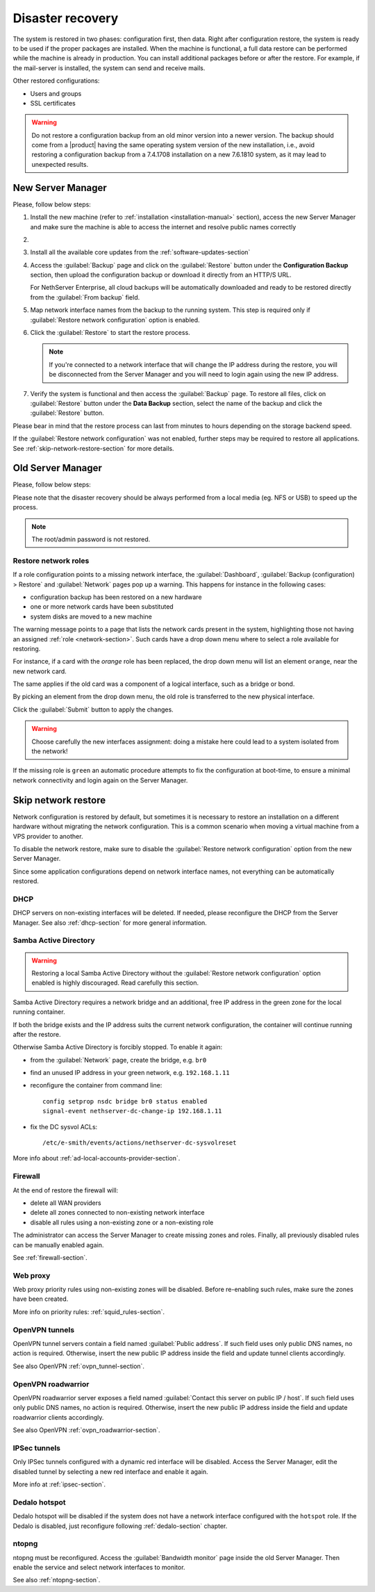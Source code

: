 .. _disaster-recovery-section:

Disaster recovery
=================

The system is restored in two phases: configuration first, then data.
Right after configuration restore, the system is ready to be used if the proper packages are installed.
When the machine is functional, a full data restore can be performed while the machine is already in production.
You can install additional packages before or after the restore.
For example, if the mail-server is installed, the system can send and receive mails.

Other restored configurations:

* Users and groups
* SSL certificates

.. warning:: Do not restore a configuration backup from an old minor version into a newer version.
   The backup should come from a |product| having the same operating system version of the new
   installation, i.e., avoid restoring a configuration backup from a 7.4.1708 installation on a new 7.6.1810 system,
   as it may lead to unexpected results.

.. only:: nscom

   .. note::

       Third-party repositories are not restored by the disaster recovery procedure.
       If the original machine has some third-party repositories enabled, remember to install them before
       proceeding with the restore.

New Server Manager
------------------

Please, follow below steps:

1. Install the new machine (refer to :ref:`installation <installation-manual>` section), access the
   new Server Manager and make sure the machine is able to access the internet and resolve public names correctly

2.

  .. only:: nsent

       Activate NethServer Enterprise following the :ref:`registration <registration-section>` procedure

  .. only:: nscom

       If the machine has a Community subscription entitlement, please follow :ref:`subscription-section`,
       otherwise you can skip this step


3. Install all the available core updates from the :ref:`software-updates-section`

4. Access the :guilabel:`Backup` page and click on the :guilabel:`Restore` button under
   the **Configuration Backup** section, then upload the configuration backup
   or download it directly from an HTTP/S URL.

   For NethServer Enterprise, all cloud backups will be automatically downloaded and ready
   to be restored directly from the :guilabel:`From backup` field.

5. Map network interface names from the backup to the running system.
   This step is required only if :guilabel:`Restore network configuration` option is enabled.

6. Click the :guilabel:`Restore` to start the restore process.

   .. note::

      If you're connected to a network interface that will change the IP address during the restore,
      you will be disconnected from the Server Manager and you will need to login again using the
      new IP address.

7. Verify the system is functional and then access the :guilabel:`Backup` page.
   To restore all files, click on :guilabel:`Restore` button under the **Data Backup** section,
   select the name of the backup and click the :guilabel:`Restore` button.

Please bear in mind that the restore process can last from minutes to hours depending
on the storage backend speed.

If the :guilabel:`Restore network configuration` was not enabled, further steps
may be required to restore all applications. See :ref:`skip-network-restore-section` for more details.

Old Server Manager
------------------

Please, follow below steps:

.. only:: nscom

  1. Install the new machine (refer to :ref:`installation <installation-manual>` section), access the
     Server Manager and complete the basic server configuration

  2. Ensure that |product| is able to access the internet and resolve public names correctly

  3. Install all the available core updates in the :ref:`Software Center <software-updates-section>`

  4. Restore the configuration backup using the :guilabel:`Backup (configuration)` panel

  5. If a warning message requires it, reconfigure the network roles assignment.
     See :ref:`restore-roles-section` below.

  6. Verify the system is functional

  7. Restore data backup executing on the console ::

      restore-data -b <name>

     where ``name`` is the name of the data backup you want to restore from.


.. only:: nsent

  1. Install the new machine (refer to :ref:`installation <installation-manual>` section), access the
     Server Manager and complete the basic server configuration

  2. Ensure that |product| is able to access the internet and resolve public names correctly

  3. Activate |product| following the :ref:`registration <registration-section>` procedure

  4. Install all the available core updates in the :ref:`Software Center <software-updates-section>`

  5. Restore the configuration backup using the :guilabel:`Backup (configuration)` panel which allows
     to use cloud backups or local archives

  6. If a warning message requires it, reconfigure the network roles assignment.
     See :ref:`restore-roles-section` below.

  7. Verify the system is functional

  8. Restore data backup executing on the console ::

      restore-data -b <name>

     where ``name`` is the name of the data backup you want to restore from.


Please note that the disaster recovery should be always performed from a local media (eg. NFS or USB) to speed up the process.

.. note:: The root/admin password is not restored.

.. _restore-roles-section:

Restore network roles
^^^^^^^^^^^^^^^^^^^^^

If a role configuration points to a missing network interface, the
:guilabel:`Dashboard`, :guilabel:`Backup (configuration) > Restore`
and :guilabel:`Network` pages pop up a warning. This happens for
instance in the following cases:

* configuration backup has been restored on a new hardware
* one or more network cards have been substituted
* system disks are moved to a new machine

The warning message points to a page that lists the network cards present in
the system, highlighting those not having an assigned :ref:`role
<network-section>`. Such cards have a drop down menu where to select a
role available for restoring.

For instance, if a card with the *orange* role has been replaced, the
drop down menu will list an element ``orange``, near the new
network card.

The same applies if the old card was a component of a logical
interface, such as a bridge or bond.

By picking an element from the drop down menu, the old role is
transferred to the new physical interface.

Click the :guilabel:`Submit` button to apply the changes.

.. warning:: Choose carefully the new interfaces assignment: doing a mistake
             here could lead to a system isolated from the network!

If the missing role is ``green`` an automatic procedure attempts to fix
the configuration at boot-time, to ensure a minimal network
connectivity and login again on the Server Manager.


.. _skip-network-restore-section:

Skip network restore
--------------------

Network configuration is restored by default, but sometimes it is necessary to restore an
installation on a different hardware without migrating the network configuration.
This is a common scenario when moving a virtual machine from a VPS provider to another.

To disable the network restore, make sure to disable the :guilabel:`Restore network configuration` option from
the new Server Manager.

Since some application configurations depend on network interface names, not everything can be automatically restored.

DHCP
^^^^

DHCP servers on non-existing interfaces will be deleted.
If needed, please reconfigure the DHCP from the Server Manager.
See also :ref:`dhcp-section` for more general information.

Samba Active Directory
^^^^^^^^^^^^^^^^^^^^^^

.. warning::

  Restoring a local Samba Active Directory without the :guilabel:`Restore
  network configuration` option enabled is highly discouraged. Read carefully this section.

Samba Active Directory requires a network bridge and an additional, free IP
address in the green zone for the local running container.

If both the bridge exists and the IP address suits the current network
configuration, the container will continue running after the restore.

Otherwise Samba Active Directory is forcibly stopped.
To enable it again:

- from the :guilabel:`Network` page, create the bridge, e.g. ``br0``
- find an unused IP address in your green network, e.g. ``192.168.1.11``
- reconfigure the container from command line: ::

    config setprop nsdc bridge br0 status enabled
    signal-event nethserver-dc-change-ip 192.168.1.11

- fix the DC sysvol ACLs: ::

    /etc/e-smith/events/actions/nethserver-dc-sysvolreset

More info about :ref:`ad-local-accounts-provider-section`.

Firewall
^^^^^^^^

At the end of restore the firewall will:

- delete all WAN providers
- delete all zones connected to non-existing network interface
- disable all rules using a non-existing zone or a non-existing role

The administrator can access the Server Manager to create missing zones and roles.
Finally, all previously disabled rules can be manually enabled again.

See :ref:`firewall-section`.

Web proxy
^^^^^^^^^

Web proxy priority rules using non-existing zones will be disabled.
Before re-enabling such rules, make sure the zones have been created.

More info on priority rules: :ref:`squid_rules-section`.

OpenVPN tunnels
^^^^^^^^^^^^^^^

OpenVPN tunnel servers contain a field named :guilabel:`Public address`.
If such field uses only public DNS names, no action is required.
Otherwise, insert the new public IP address inside the field and update tunnel clients accordingly.

See also OpenVPN :ref:`ovpn_tunnel-section`.

OpenVPN roadwarrior
^^^^^^^^^^^^^^^^^^^

OpenVPN roadwarrior server exposes a field named :guilabel:`Contact this server on public IP / host`.
If such field uses only public DNS names, no action is required.
Otherwise, insert the new public IP address inside the field and update roadwarrior clients accordingly.

See also OpenVPN :ref:`ovpn_roadwarrior-section`.

IPSec tunnels
^^^^^^^^^^^^^

Only IPSec tunnels configured with a dynamic red interface will be disabled.
Access the Server Manager, edit the disabled tunnel by selecting a new red interface and enable it again.

More info at :ref:`ipsec-section`.

Dedalo hotspot
^^^^^^^^^^^^^^

Dedalo hotspot will be disabled if the system does not have a network interface configured with the ``hotspot`` role.
If the Dedalo is disabled, just reconfigure following :ref:`dedalo-section` chapter.

ntopng
^^^^^^

ntopng must be reconfigured. Access the :guilabel:`Bandwidth monitor` page inside the old Server Manager.
Then enable the service and select network interfaces to monitor.

See also :ref:`ntopng-section`.
